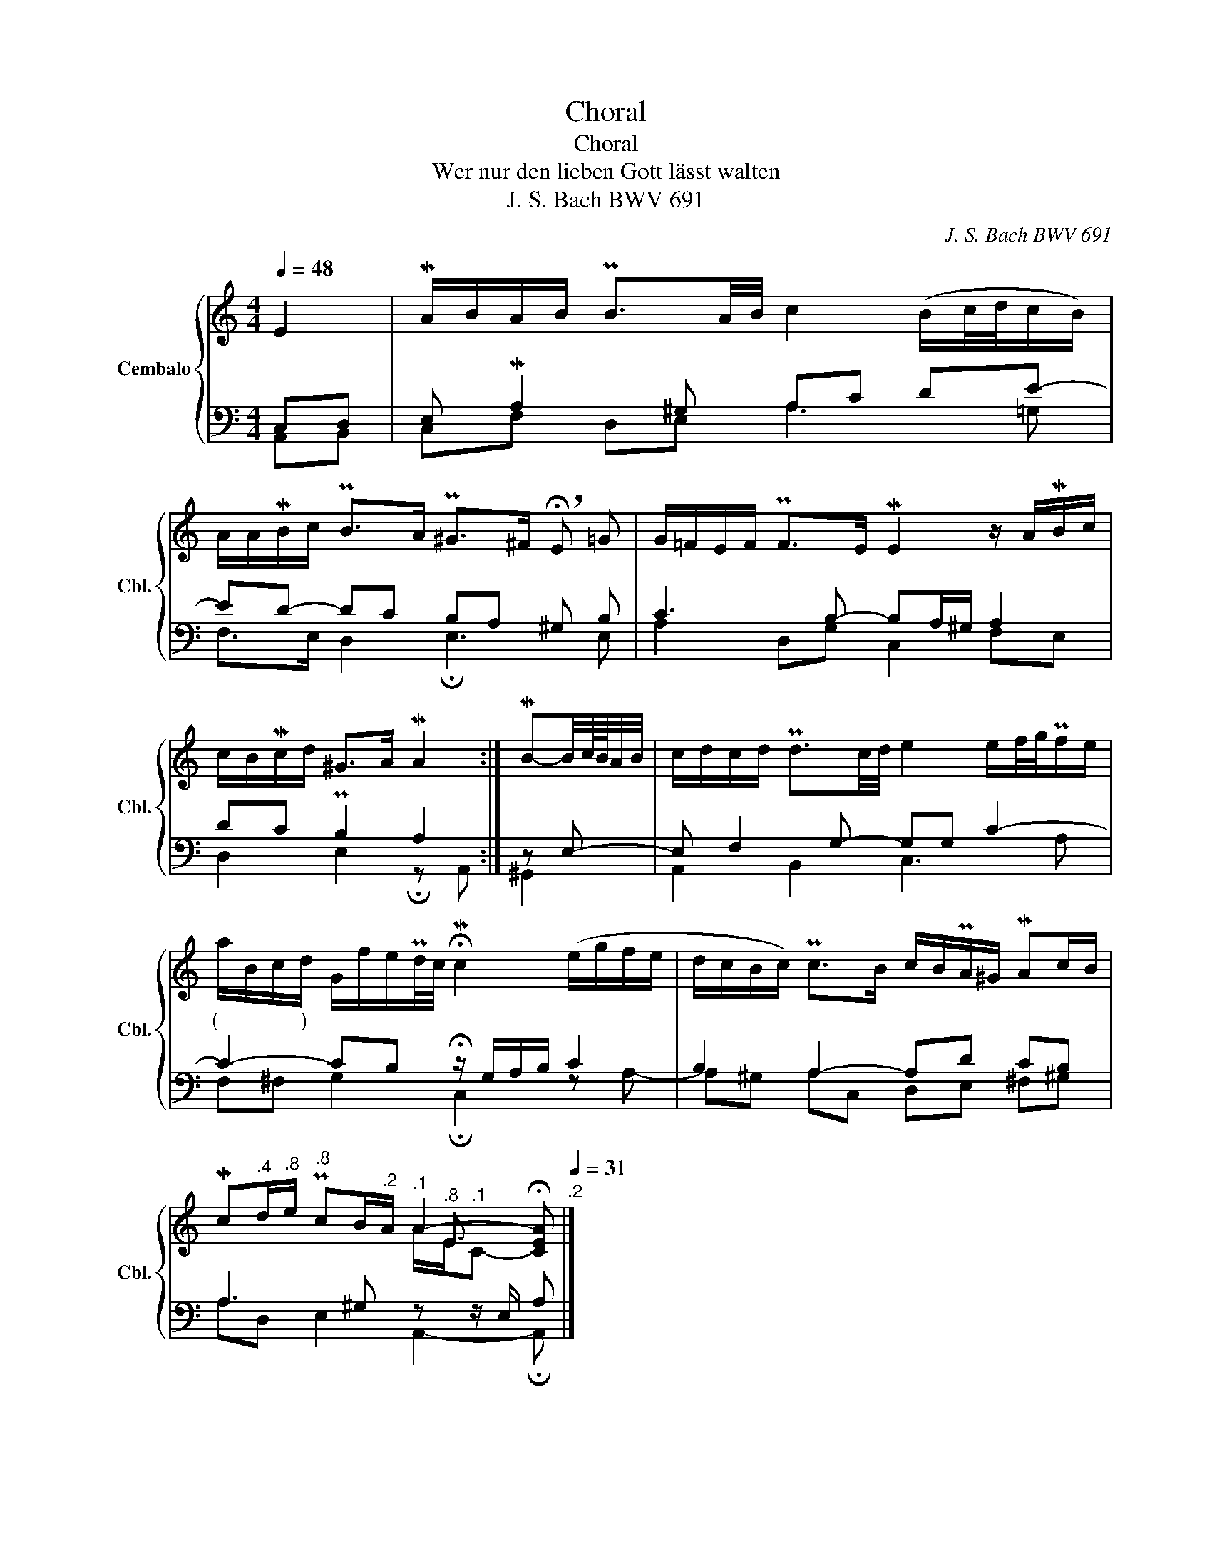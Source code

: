 X:1
T:Choral
T:Choral
T:Wer nur den lieben Gott lässt walten
T:J. S. Bach BWV 691 
C:J. S. Bach BWV 691
%%score { ( 1 4 5 ) | ( 2 3 ) }
L:1/8
Q:1/4=48
M:4/4
K:C
V:1 treble nm="Cembalo" snm="Cbl."
V:4 treble 
V:5 treble 
V:2 bass 
V:3 bass 
V:1
 E2 | MA/B/A/B/ PB3/2A/4B/4 c2 (B/c/4d/4c/B/) | %2
 A/A/MB/c/ PB>A P^G>^F{!breath!!fermata!x} !breath!!fermata!E =G | G/=F/E/F/ PF>E ME2 z/ A/MB/c/ | %4
 c/B/Mc/d/{x} ^G>A MA2 :| MB-B/4c/8B/8A/4B/4 | c/d/c/d/ Pd3/2c/4d/4 e2 e/f/4g/4Pf/e/ | %7
 a/B/c/d/ G/f/e/Pd/4c/4 !fermata!Mc2 (e/g/f/e/ | d/c/B/c/) Pc>B c/B/PA/^G/ MAc/B/ | %9
[Q:1/4=48] Mc[Q:1/4=47]"^.4"d/[Q:1/4=46]"^.8"e/[Q:1/4=45]"^.8" Pc[Q:1/4=43]B/[Q:1/4=41]"^.2"A/[Q:1/4=39]"^.1" A2-[Q:1/4=36][Q:1/4=34][Q:1/4=28] !fermata![CEA][Q:1/4=31]"^.2" |] %10
V:2
 C,D, | E, MA,2 ^G, A,C DE- | ED- DC B,A, ^G, B, | C3 B,- B,A,/^G,/ A,2 | DC PB,2 A,2 :| z E,- | %6
 E, F,2 G,- G,G, C2- |"^(                 )" C2- CB, !fermata!z/ G,/A,/B,/ C2 | B,2 A,2- A,D CB, | %9
 A,3 ^G, z z/ E,/ A, |] %10
V:3
 A,,B,, | C,F, D,E, A,3 =G, | F,>E, D,2 !fermata!E,3 E, | A,2 D,G, C,2 F,E, | %4
 D,2 E,2 !fermata!z A,, :| ^G,,2 | A,,2 B,,2 C,3 A, | F,^F, G,2 !fermata!C,2 z A,- | %8
 A,^G, A,C, D,E, ^F,^G, | A,D, E,2 A,,2- !fermata!A,, |] %10
V:4
 x2 | x8 | x8 | x8 | x6 :| x2 | x8 | x8 | x8 | x9/2"^.8" E3/2- x |] %10
V:5
 x2 | x8 | x8 | x8 | x6 :| x2 | x8 | x8 | x8 | x4 A/E/"^.1"C- x |] %10


